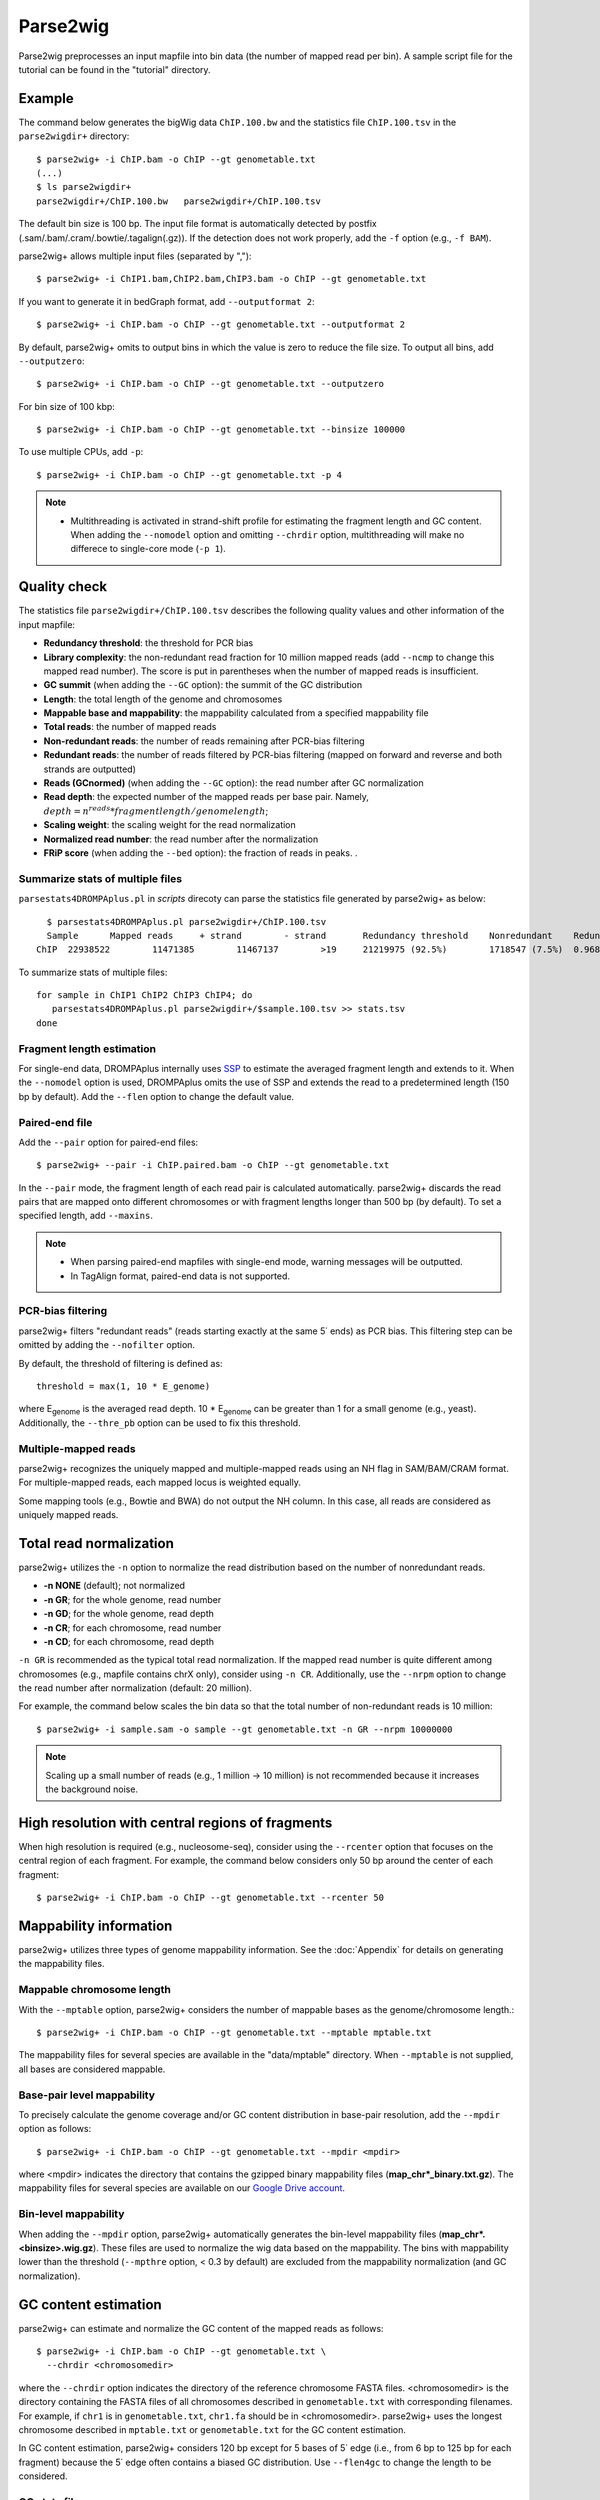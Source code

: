 Parse2wig
============

Parse2wig preprocesses an input mapfile into bin data (the number of mapped read per bin). A sample script file for the tutorial can be found in the "tutorial" directory.


Example
-------------------------------

The command below generates the bigWig data ``ChIP.100.bw`` and the statistics file ``ChIP.100.tsv`` in the ``parse2wigdir+`` directory::

  $ parse2wig+ -i ChIP.bam -o ChIP --gt genometable.txt
  (...)
  $ ls parse2wigdir+
  parse2wigdir+/ChIP.100.bw   parse2wigdir+/ChIP.100.tsv

The default bin size is 100 bp. The input file format is automatically detected by postfix (.sam/.bam/.cram/.bowtie/.tagalign(.gz)).
If the detection does not work properly, add the ``-f`` option (e.g., ``-f BAM``).


parse2wig+ allows multiple input files (separated by ",")::

  $ parse2wig+ -i ChIP1.bam,ChIP2.bam,ChIP3.bam -o ChIP --gt genometable.txt

If you want to generate it in bedGraph format, add ``--outputformat 2``::

  $ parse2wig+ -i ChIP.bam -o ChIP --gt genometable.txt --outputformat 2

By default, parse2wig+ omits to output bins in which the value is zero to reduce the file size. To output all bins, add ``--outputzero``::

  $ parse2wig+ -i ChIP.bam -o ChIP --gt genometable.txt --outputzero

For bin size of 100 kbp::

  $ parse2wig+ -i ChIP.bam -o ChIP --gt genometable.txt --binsize 100000

To use multiple CPUs, add ``-p``::

  $ parse2wig+ -i ChIP.bam -o ChIP --gt genometable.txt -p 4

.. note::

    * Multithreading is activated in strand-shift profile for estimating the fragment length and GC content. When adding the ``--nomodel`` option and omitting ``--chrdir`` option, multithreading will make no differece to single-core mode (``-p 1``).

Quality check
------------------------

The statistics file ``parse2wigdir+/ChIP.100.tsv`` describes the following quality values and other information of the input mapfile:

- **Redundancy threshold**: the threshold for PCR bias
- **Library complexity**: the non-redundant read fraction for 10 million mapped reads (add ``--ncmp`` to change this mapped read number). The score is put in parentheses when the number of mapped reads is insufficient.
- **GC summit** (when adding the ``--GC`` option): the summit of the GC distribution
- **Length**: the total length of the genome and chromosomes
- **Mappable base and mappability**: the mappability calculated from a specified mappability file
- **Total reads**: the number of mapped reads
- **Non-redundant reads**: the number of reads remaining after PCR-bias filtering
- **Redundant reads**: the number of reads filtered by PCR-bias filtering (mapped on forward and reverse and both strands are outputted)
- **Reads (GCnormed)** (when adding the ``--GC`` option): the read number after GC normalization
- **Read depth**: the expected number of the mapped reads per base pair. Namely, :math:`depth = n^{reads} * fragmentlength / genomelength`;
- **Scaling weight**: the scaling weight for the read normalization
- **Normalized read number**: the read number after the normalization
- **FRiP score** (when adding the ``--bed`` option): the fraction of reads in peaks. .

Summarize stats of multiple files
++++++++++++++++++++++++++++++++++++
``parsestats4DROMPAplus.pl`` in `scripts` direcoty can parse the statistics file generated by parse2wig+ as below::

    $ parsestats4DROMPAplus.pl parse2wigdir+/ChIP.100.tsv
    Sample	Mapped reads	 + strand	 - strand	Redundancy threshold	Nonredundant	Redundant	Complexity for10M	Read depth	Genome coverage	Tested_reads
  ChIP	22938522	11471385	11467137	>19	21219975 (92.5%)	1718547 (7.5%)	0.968	295.746	0.998	9675745/9999144


To summarize stats of multiple files::

    for sample in ChIP1 ChIP2 ChIP3 ChIP4; do
       parsestats4DROMPAplus.pl parse2wigdir+/$sample.100.tsv >> stats.tsv
    done


Fragment length estimation
+++++++++++++++++++++++++++++++++++

For single-end data, DROMPAplus internally uses `SSP <https://github.com/rnakato/SSP>`_ to estimate the averaged fragment length and extends to it.
When the ``--nomodel`` option is used, DROMPAplus omits the use of SSP and extends the read to a predetermined length (150 bp by default). Add the ``--flen`` option to change the default value.


Paired-end file
+++++++++++++++++++++++++++++++++++

Add the ``--pair`` option for paired-end files::

  $ parse2wig+ --pair -i ChIP.paired.bam -o ChIP --gt genometable.txt

In the ``--pair`` mode, the fragment length of each read pair is calculated automatically. parse2wig+ discards the read pairs that are mapped onto different chromosomes or with fragment lengths longer than 500 bp (by default). To set a specified length, add ``--maxins``.

.. note::

   * When parsing paired-end mapfiles with single-end mode, warning messages will be outputted.
   * In TagAlign format, paired-end data is not supported.

PCR-bias filtering
++++++++++++++++++++++

parse2wig+ filters "redundant reads" (reads starting exactly at the same 5΄ ends) as PCR bias.
This filtering step can be omitted by adding the ``--nofilter`` option.

By default, the threshold of filtering is defined as::

	threshold = max(1, 10 * E_genome)

where E\ :sub:`genome`\  is the averaged read depth.
10 * E\ :sub:`genome`\  can be greater than 1 for a small genome (e.g., yeast).
Additionally, the ``--thre_pb`` option can be used to fix this threshold.


Multiple-mapped reads
++++++++++++++++++++++++++++++

parse2wig+ recognizes the uniquely mapped and multiple-mapped reads using an NH flag in SAM/BAM/CRAM format. For multiple-mapped reads, each mapped locus is weighted equally.

Some mapping tools (e.g., Bowtie and BWA) do not output the NH column. In this case, all reads are considered as uniquely mapped reads.

Total read normalization
---------------------------------

parse2wig+ utilizes the ``-n`` option to normalize the read distribution based on the number of nonredundant reads.

* **-n NONE** (default); not normalized
* **-n GR**; for the whole genome, read number
* **-n GD**; for the whole genome, read depth
* **-n CR**; for each chromosome, read number
* **-n CD**; for each chromosome, read depth

``-n GR`` is recommended as the typical total read normalization.
If the mapped read number is quite different among chromosomes (e.g., mapfile contains chrX only), consider using ``-n CR``.
Additionally, use the ``--nrpm`` option to change the read number after normalization (default: 20 million).

For example, the command below scales the bin data so that the total number of non-redundant reads is 10 million::

    $ parse2wig+ -i sample.sam -o sample --gt genometable.txt -n GR --nrpm 10000000

.. note::

       Scaling up a small number of reads (e.g., 1 million → 10 million) is not recommended because it increases the background noise.

High resolution with central regions of fragments
-------------------------------------------------------------

When high resolution is required (e.g., nucleosome-seq), consider using the ``--rcenter`` option that focuses on the central region of each fragment.
For example, the command below considers only 50 bp around the center of each fragment::

  $ parse2wig+ -i ChIP.bam -o ChIP --gt genometable.txt --rcenter 50

Mappability information
-----------------------------------------

parse2wig+ utilizes three types of genome mappability information.
See the :doc:`Appendix` for details on generating the mappability files.

Mappable chromosome length
+++++++++++++++++++++++++++++

With the ``--mptable`` option, parse2wig+ considers the number of mappable bases as the genome/chromosome length.::

  $ parse2wig+ -i ChIP.bam -o ChIP --gt genometable.txt --mptable mptable.txt

The mappability files for several species are available in the "data/mptable" directory. When ``--mptable`` is not supplied, all bases are considered mappable.


Base-pair level mappability
+++++++++++++++++++++++++++++

To precisely calculate the genome coverage and/or GC content distribution in base-pair resolution, add the ``--mpdir`` option as follows::

  $ parse2wig+ -i ChIP.bam -o ChIP --gt genometable.txt --mpdir <mpdir>

where <mpdir> indicates the directory that contains the gzipped binary mappability files (**map_chr*_binary.txt.gz**).
The mappability files for several species are available on our `Google Drive account <https://drive.google.com/drive/folders/1GfKZkq3HIcMLQt-pZ_4bfwh21NyS2O-5?usp=sharing>`_.

Bin-level mappability
+++++++++++++++++++++++++++++

When adding the ``--mpdir`` option, parse2wig+ automatically generates the bin-level mappability files (**map_chr*.<binsize>.wig.gz**). These files are used to normalize the wig data based on the mappability. The bins with mappability lower than the threshold (``--mpthre`` option, < 0.3 by default) are excluded from the mappability normalization (and GC normalization).

GC content estimation
------------------------------

parse2wig+ can estimate and normalize the GC content of the mapped reads as follows::

  $ parse2wig+ -i ChIP.bam -o ChIP --gt genometable.txt \
    --chrdir <chromosomedir>

where the ``--chrdir`` option indicates the directory of the reference chromosome FASTA files.
<chromosomedir> is the directory containing the FASTA files of all chromosomes described in ``genometable.txt`` with corresponding filenames.
For example, if ``chr1`` is in ``genometable.txt``, ``chr1.fa`` should be in <chromosomedir>.
parse2wig+ uses the longest chromosome described in ``mptable.txt`` or ``genometable.txt`` for the GC content estimation.

In GC content estimation, parse2wig+ considers 120 bp except for 5 bases of 5΄ edge (i.e., from 6 bp to 125 bp for each fragment) because the 5΄ edge often contains a biased GC distribution. Use ``--flen4gc`` to change the length to be considered.

GC stats file
+++++++++++++++++++++

The abovementioned command outputs the GC distribution file "ChIP.GCdist.tsv" in the output directory (*parse2wig+dir*).
Using this GC distribution file, the user can draw the GC contents/weight distribution of the input file and the genome sequence, as shown in Fig. 2.1.

.. figure:: img/GCdist.H3K4me3.jpg
   :width: 500px
   :align: center
   :alt: Alternate

   The GC percentage as a function of the proportion and scaling weight.

The contents are the following:

- GC: the GC content;
- genome prop: the proportion of the mappable bases containing the GC contents. Then, :math:`prop^{genome}_{GC} = n^{genome}_{GC}/G`, where :math:`n^{genome}_{GC}` is the number of positions containing the GC contents and :math:`G` is the total number of mappable bases;
- read prop: the proportion of the reads (fragments) containing the GC contents. Then :math:`prop^{reads}_{GC} = n^{reads}_{GC}/N`, where :math:`n^{reads}_{GC}` is the number of reads containing the GC contents and :math:`N` is the total number of mapped reads;
- depth: the ratio of the GC contents between reads and genome sequence; namely, :math:`depth_{GC} = n^{reads}_{GC}/n^{genome}_{GC}`;
- Scaling weight: the ratio of the proportion between reads and genome sequence; namely, :math:`weight = prop^{genome}_{GC}/prop^{reads}_{GC}`;

      - Note: because the weight estimated from very low :math:`depth_{GC}` causes false-positive peaks, by default parse2wig+ sets a weight of 1 to the GC content with :math:`depth_{GC}` less than 0.001 and a weight of 0 to the GC content with :math:`prop^{genome}_{GC}` less than 0.00001. The former threshold is ignored when adding the ``--gcdepthoff`` option.

The summit of the GC content distribution for reads (orange line, GC% = 61 in Fig. 2.1) is important for assessing the GC bias. This score is also outputted in the stats file (e.g., H3K4me3.100.tsv).


GC normalization
+++++++++++++++++++++++++++++++++

When adding the ``--chrdir`` option, the output wig data describes the read distribution normalized by the GC contents, where each read is scaled based on its GC content. However, it should be noted that GC normalization often overcorrects the true read signals. When samples have a different GC distribution compared with other samples, it is preferable to re-prepare them rather than use them with GC normalization.
